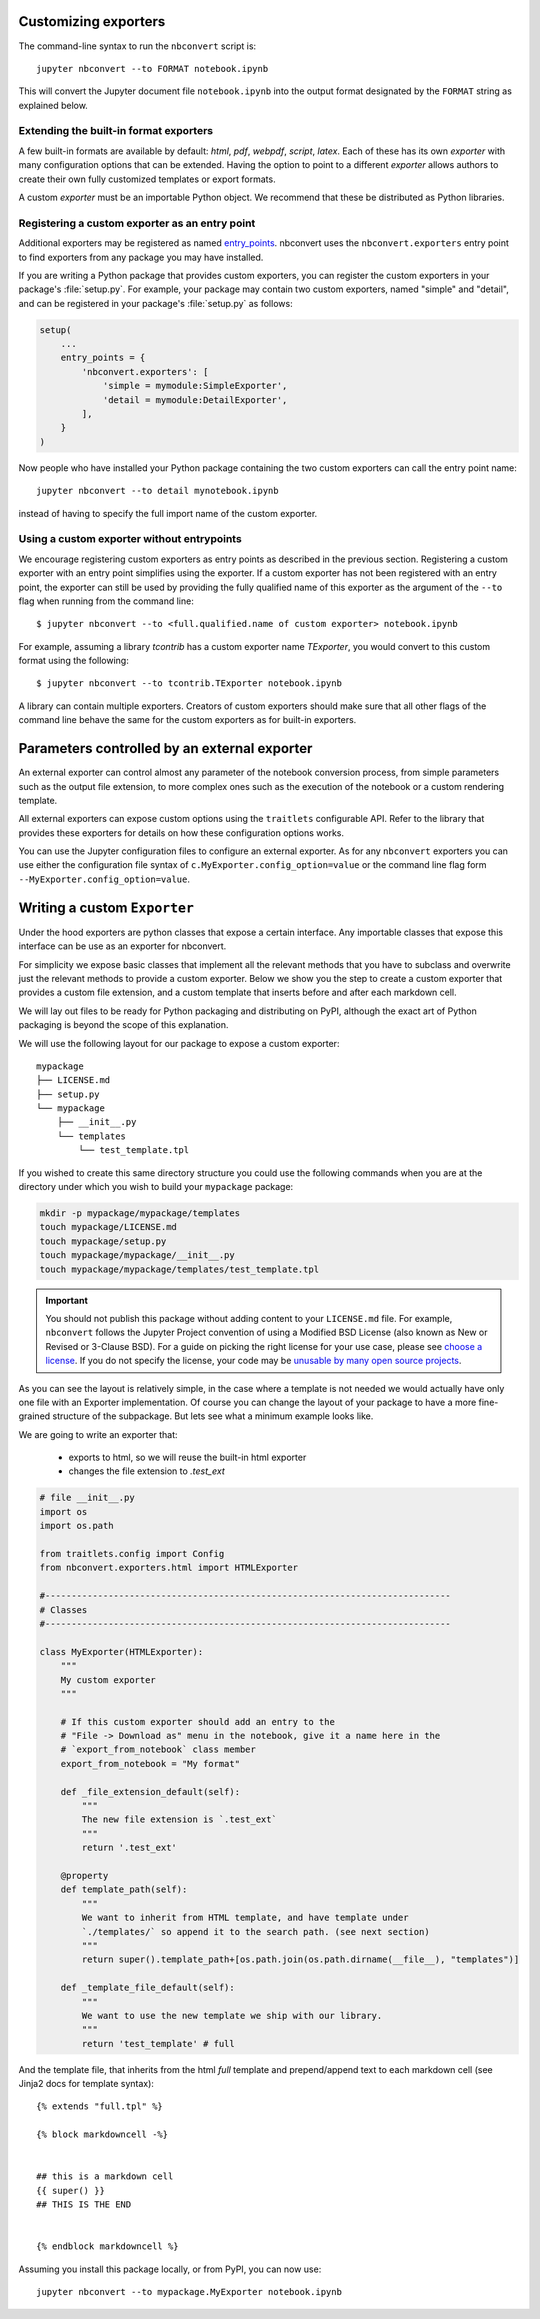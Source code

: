 .. _external_exporters:

Customizing exporters
=====================

.. versionadded:: 4.2

    You can now use the ``--to`` flag to use custom export formats defined
    outside nbconvert.


The command-line syntax to run the ``nbconvert`` script is::

  jupyter nbconvert --to FORMAT notebook.ipynb

This will convert the Jupyter document file ``notebook.ipynb`` into the output
format designated by the ``FORMAT`` string as explained below.

Extending the built-in format exporters
---------------------------------------
A few built-in formats are available by default: `html`, `pdf`, `webpdf`,
`script`, `latex`. Each of these has its own *exporter* with many
configuration options that can be extended. Having the option to point to a
different *exporter* allows authors to create their own fully customized
templates or export formats.

A custom *exporter* must be an importable Python object. We recommend that
these be distributed as Python libraries.

.. _entrypoints:

Registering a custom exporter as an entry point
-----------------------------------------------

Additional exporters may be registered as named entry_points_.
nbconvert uses the ``nbconvert.exporters`` entry point to find exporters
from any package you may have installed.

If you are writing a Python package that provides custom exporters,
you can register the custom exporters in your package's :file:`setup.py`. For
example, your package may contain two custom exporters, named "simple" and
"detail", and can be registered in your package's :file:`setup.py` as follows:

.. sourcecode:: python

    setup(
        ...
        entry_points = {
            'nbconvert.exporters': [
                'simple = mymodule:SimpleExporter',
                'detail = mymodule:DetailExporter',
            ],
        }
    )

Now people who have installed your Python package containing the two
custom exporters can call the entry point name::

    jupyter nbconvert --to detail mynotebook.ipynb

instead of having to specify the full import name of the custom exporter.

.. _entry_points: https://packaging.python.org/guides/
    creating-and-discovering-plugins/#using-package-metadata


Using a custom exporter without entrypoints
-------------------------------------------
We encourage registering custom exporters as entry points as described in the
previous section. Registering a custom exporter with an entry point simplifies
using the exporter. If a custom exporter has not been registered with an
entry point, the exporter can still be used by providing the fully qualified
name of this exporter as the argument of the ``--to`` flag when running from
the command line::

  $ jupyter nbconvert --to <full.qualified.name of custom exporter> notebook.ipynb

For example, assuming a library `tcontrib` has a custom exporter name
`TExporter`, you would convert to this custom format using the following::

   $ jupyter nbconvert --to tcontrib.TExporter notebook.ipynb

A library can contain multiple exporters. Creators of custom exporters should
make sure that all other flags of the command line behave the same for the
custom exporters as for built-in exporters.


Parameters controlled by an external exporter
=============================================

An external exporter can control almost any parameter of the notebook conversion
process, from simple parameters such as the output file extension, to more complex
ones such as the execution of the notebook or a custom rendering template.

All external exporters can expose custom options using the ``traitlets``
configurable API. Refer to the library that provides these exporters for
details on how these configuration options works.

You can use the Jupyter configuration files to configure an external exporter. As
for any ``nbconvert`` exporters you can use either the configuration file syntax of
``c.MyExporter.config_option=value`` or the command line flag form
``--MyExporter.config_option=value``.

Writing a custom ``Exporter``
=============================

Under the hood exporters are python classes that expose a certain interface.
Any importable classes that expose this interface can be use as an exporter for
nbconvert.

For simplicity we expose basic classes that implement all the relevant methods
that you have to subclass and overwrite just the relevant methods to provide a
custom exporter. Below we show you the step to create a custom exporter that
provides a custom file extension, and a custom template that inserts before and after
each markdown cell.

We will lay out files to be ready for Python packaging and distributing on PyPI,
although the exact art of Python packaging is beyond the scope of this explanation.

We will use the following layout for our package to expose a custom exporter::

    mypackage
    ├── LICENSE.md
    ├── setup.py
    └── mypackage
        ├── __init__.py
        └── templates
            └── test_template.tpl

If you wished to create this same directory structure you could use the following commands
when you are at the directory under which you wish to build your ``mypackage`` package:

.. code-block:: bash

    mkdir -p mypackage/mypackage/templates
    touch mypackage/LICENSE.md
    touch mypackage/setup.py
    touch mypackage/mypackage/__init__.py
    touch mypackage/mypackage/templates/test_template.tpl

.. important::
    You should not publish this package without adding content to your ``LICENSE.md`` file.
    For example, ``nbconvert`` follows the Jupyter Project convention of using a Modified BSD
    License (also known as New or Revised or 3-Clause BSD).
    For a guide on picking the right license for your use case,
    please see `choose a license <http://choosealicense.com>`_.
    If you do not specify the license, your code may be `unusable by many open source projects`_.

.. _`unusable by many open source projects`: http://choosealicense.com/no-license/

As you can see the layout is relatively simple, in the case where a template is not
needed we would actually have only one file with an Exporter implementation.  Of course
you can change the layout of your package to have a more fine-grained structure of the
subpackage. But lets see what a minimum example looks like.

We are going to write an exporter that:

  - exports to html, so we will reuse the built-in html exporter
  - changes the file extension to `.test_ext`

.. code-block:: python

    # file __init__.py
    import os
    import os.path

    from traitlets.config import Config
    from nbconvert.exporters.html import HTMLExporter

    #-----------------------------------------------------------------------------
    # Classes
    #-----------------------------------------------------------------------------

    class MyExporter(HTMLExporter):
        """
        My custom exporter
        """

        # If this custom exporter should add an entry to the
        # "File -> Download as" menu in the notebook, give it a name here in the
        # `export_from_notebook` class member
        export_from_notebook = "My format"

        def _file_extension_default(self):
            """
            The new file extension is `.test_ext`
            """
            return '.test_ext'

        @property
        def template_path(self):
            """
            We want to inherit from HTML template, and have template under
            `./templates/` so append it to the search path. (see next section)
            """
            return super().template_path+[os.path.join(os.path.dirname(__file__), "templates")]

        def _template_file_default(self):
            """
            We want to use the new template we ship with our library.
            """
            return 'test_template' # full


And the template file, that inherits from the html `full` template and prepend/append text to each markdown cell (see Jinja2 docs for template syntax)::

    {% extends "full.tpl" %}

    {% block markdowncell -%}


    ## this is a markdown cell
    {{ super() }}
    ## THIS IS THE END


    {% endblock markdowncell %}


Assuming you install this package locally, or from PyPI, you can now use::

    jupyter nbconvert --to mypackage.MyExporter notebook.ipynb
